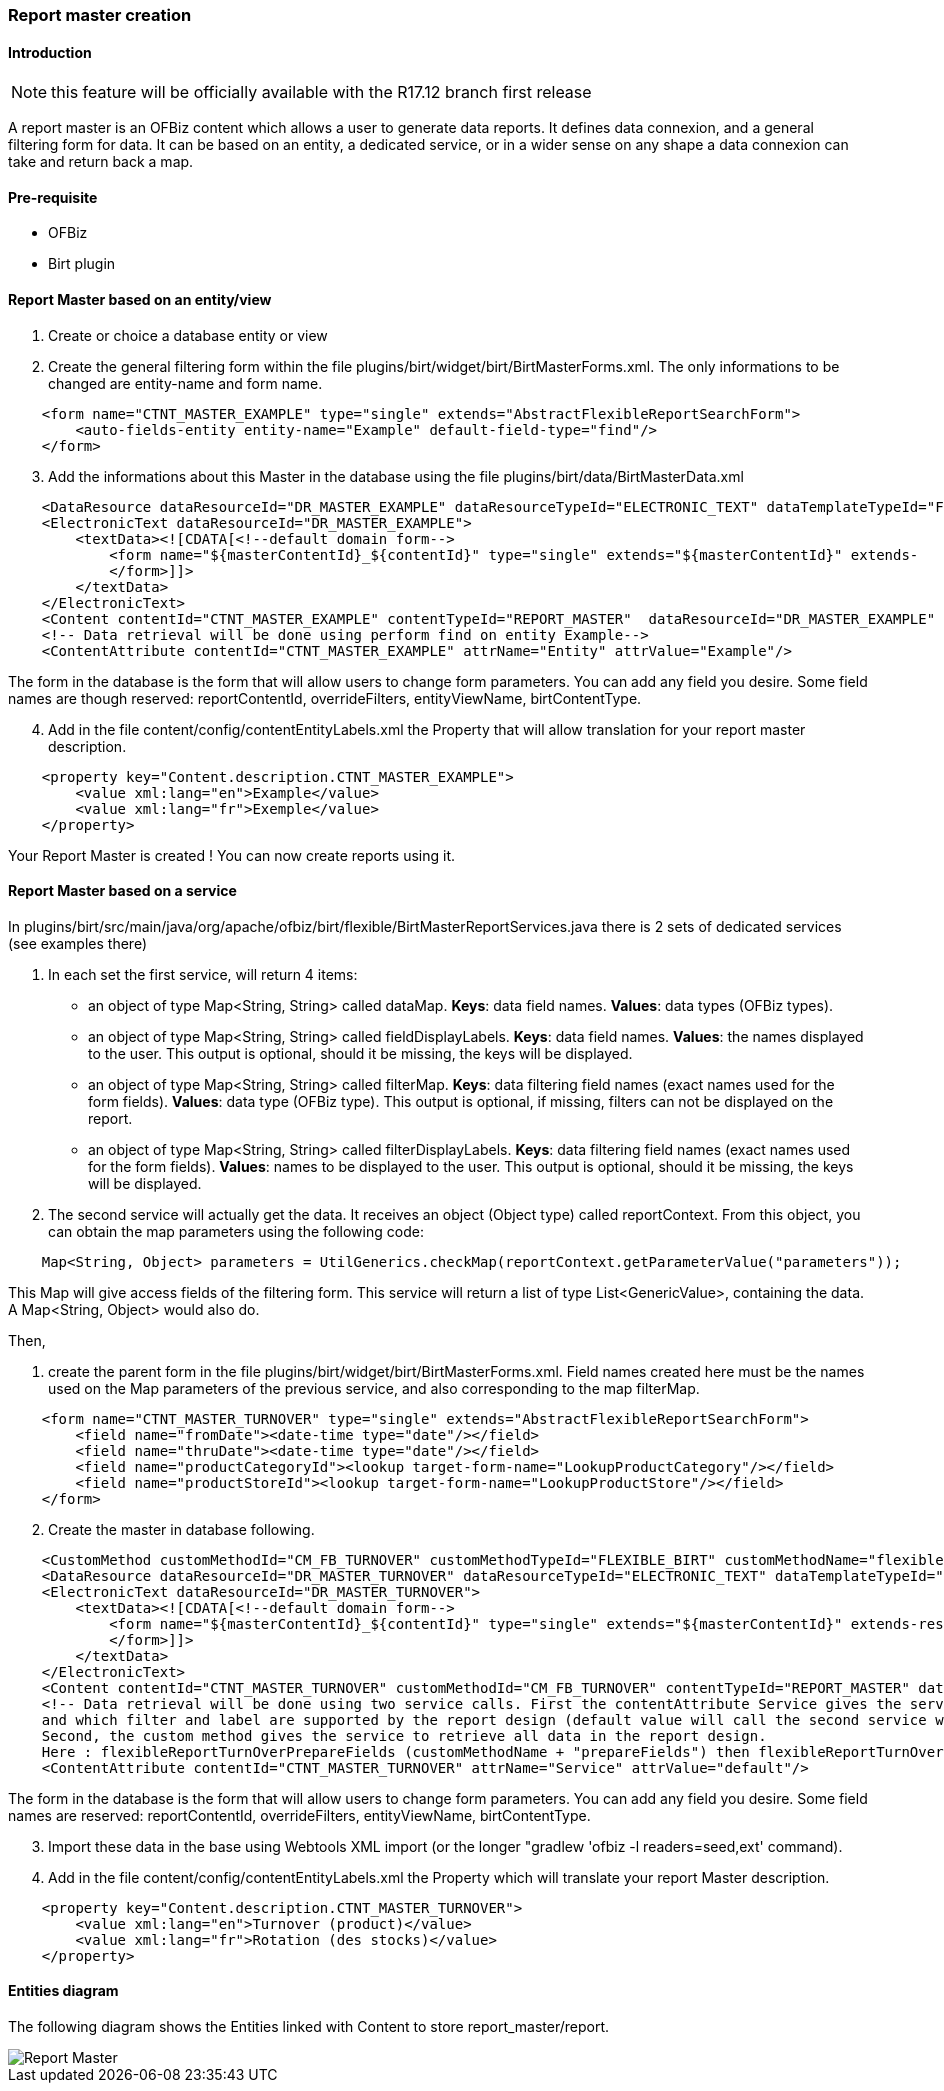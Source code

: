 === Report master creation

==== Introduction

NOTE: this feature will be officially available with the R17.12 branch first release

A report master is an OFBiz content which allows a user to generate data reports. 
It defines data connexion, and a general filtering form for data. 
It can be based on an entity, a dedicated service, or in a wider sense on any shape 
a data connexion can take and return back a map.

==== Pre-requisite

* OFBiz
* Birt plugin

==== Report Master based on an entity/view

. Create or choice a database entity or view
. Create the general filtering form within the file plugins/birt/widget/birt/BirtMasterForms.xml. The only informations to be changed are entity-name and form name.
[source,xml]
----
    <form name="CTNT_MASTER_EXAMPLE" type="single" extends="AbstractFlexibleReportSearchForm">
        <auto-fields-entity entity-name="Example" default-field-type="find"/>
    </form>
----
[start=3]
. Add the informations about this Master in the database using the file 
plugins/birt/data/BirtMasterData.xml

[source,xml]
----
    <DataResource dataResourceId="DR_MASTER_EXAMPLE" dataResourceTypeId="ELECTRONIC_TEXT" dataTemplateTypeId="FORM_COMBINED" />
    <ElectronicText dataResourceId="DR_MASTER_EXAMPLE">
        <textData><![CDATA[<!--default domain form-->
            <form name="${masterContentId}_${contentId}" type="single" extends="${masterContentId}" extends-    resource="component://birt/widget/birt/BirtMasterForms.xml">
            </form>]]>
        </textData>
    </ElectronicText>
    <Content contentId="CTNT_MASTER_EXAMPLE" contentTypeId="REPORT_MASTER"  dataResourceId="DR_MASTER_EXAMPLE" statusId="CTNT_PUBLISHED" contentName="Example" description="Master Content for Example" />
    <!-- Data retrieval will be done using perform find on entity Example-->
    <ContentAttribute contentId="CTNT_MASTER_EXAMPLE" attrName="Entity" attrValue="Example"/>
----

The form in the database is the form that will allow users to change form parameters. 
You can add any field you desire. Some field names are though reserved: reportContentId, overrideFilters, 
entityViewName, birtContentType.
[start=4]
. Add in the file content/config/contentEntityLabels.xml the Property that will allow translation 
for your report master description.

[source,xml]
----
    <property key="Content.description.CTNT_MASTER_EXAMPLE">
        <value xml:lang="en">Example</value>
        <value xml:lang="fr">Exemple</value>
    </property>
----

Your Report Master is created ! You can now create reports using it.

==== Report Master based on a service

In plugins/birt/src/main/java/org/apache/ofbiz/birt/flexible/BirtMasterReportServices.java there is 2 sets of dedicated services (see examples there)

. In each set the first service, will return 4 items:
 ** an object of type Map<String, String> called dataMap. 
 *Keys*: data field names. *Values*: data types (OFBiz types).
 ** an object of type Map<String, String> called fieldDisplayLabels. 
 *Keys*: data field names. *Values*: the names displayed to the user. 
 This output is optional, should it be missing, the keys will be displayed.
 ** an object of type Map<String, String> called filterMap. 
 *Keys*: data filtering field names (exact names used for the form fields). 
 *Values*: data type (OFBiz type). 
 This output is optional, if missing, filters can not be displayed on the report.
 ** an object of type Map<String, String> called filterDisplayLabels. 
 *Keys*: data filtering field names (exact names used for the form fields). 
 *Values*: names to be displayed to the user. 
 This output is optional, should it be missing, the keys will be displayed.
. The second service will actually get the data. It receives an object (Object type) called reportContext. 
From this object, you can obtain the map parameters using the following code:

[source,java]
----
    Map<String, Object> parameters = UtilGenerics.checkMap(reportContext.getParameterValue("parameters"));
----

This Map will give access fields of the filtering form.
This service will return a list of type List<GenericValue>, containing the data. 
A Map<String, Object> would also do.

Then,

. create the parent form in the file plugins/birt/widget/birt/BirtMasterForms.xml.
Field names created here must be the names used on the Map parameters of the previous service, 
and also corresponding to the map filterMap.

[source,xml]
----
    <form name="CTNT_MASTER_TURNOVER" type="single" extends="AbstractFlexibleReportSearchForm">
        <field name="fromDate"><date-time type="date"/></field>
        <field name="thruDate"><date-time type="date"/></field>
        <field name="productCategoryId"><lookup target-form-name="LookupProductCategory"/></field>
        <field name="productStoreId"><lookup target-form-name="LookupProductStore"/></field>
    </form>
----
[start=2]
. Create the master in database following.

[source,xml]
----
    <CustomMethod customMethodId="CM_FB_TURNOVER" customMethodTypeId="FLEXIBLE_BIRT" customMethodName="flexibleReportTurnOver" description="service to resolve invoice for turnover report domain"/>
    <DataResource dataResourceId="DR_MASTER_TURNOVER" dataResourceTypeId="ELECTRONIC_TEXT" dataTemplateTypeId="FORM_COMBINED" />
    <ElectronicText dataResourceId="DR_MASTER_TURNOVER">
        <textData><![CDATA[<!--default domain form-->
            <form name="${masterContentId}_${contentId}" type="single" extends="${masterContentId}" extends-resource="component://birt/widget/birt/BirtMasterForms.xml">
            </form>]]>
        </textData>
    </ElectronicText>
    <Content contentId="CTNT_MASTER_TURNOVER" customMethodId="CM_FB_TURNOVER" contentTypeId="REPORT_MASTER" dataResourceId="DR_MASTER_TURNOVER" statusId="CTNT_PUBLISHED" contentName="Turnover" description="Master Content for TURNOVER domain" />
    <!-- Data retrieval will be done using two service calls. First the contentAttribute Service gives the service that will define which data and label will be retrieved,
    and which filter and label are supported by the report design (default value will call the second service with "prepareField" suffix).
    Second, the custom method gives the service to retrieve all data in the report design.
    Here : flexibleReportTurnOverPrepareFields (customMethodName + "prepareFields") then flexibleReportTurnOver-->
    <ContentAttribute contentId="CTNT_MASTER_TURNOVER" attrName="Service" attrValue="default"/>
----

The form in the database is the form that will allow users to change form parameters. 
You can add any field you desire. Some field names are reserved: reportContentId, overrideFilters, 
entityViewName, birtContentType.
[start=3]
. Import these data in the base using Webtools XML import (or the longer "gradlew 'ofbiz -l readers=seed,ext' command).
. Add in the file content/config/contentEntityLabels.xml the Property which will translate your report Master description.

[source,xml]
----
    <property key="Content.description.CTNT_MASTER_TURNOVER">
        <value xml:lang="en">Turnover (product)</value>
        <value xml:lang="fr">Rotation (des stocks)</value>
    </property>
----

==== Entities diagram

The following diagram shows the Entities linked with Content to store report_master/report.

image::Report-Master.png[Report Master]



